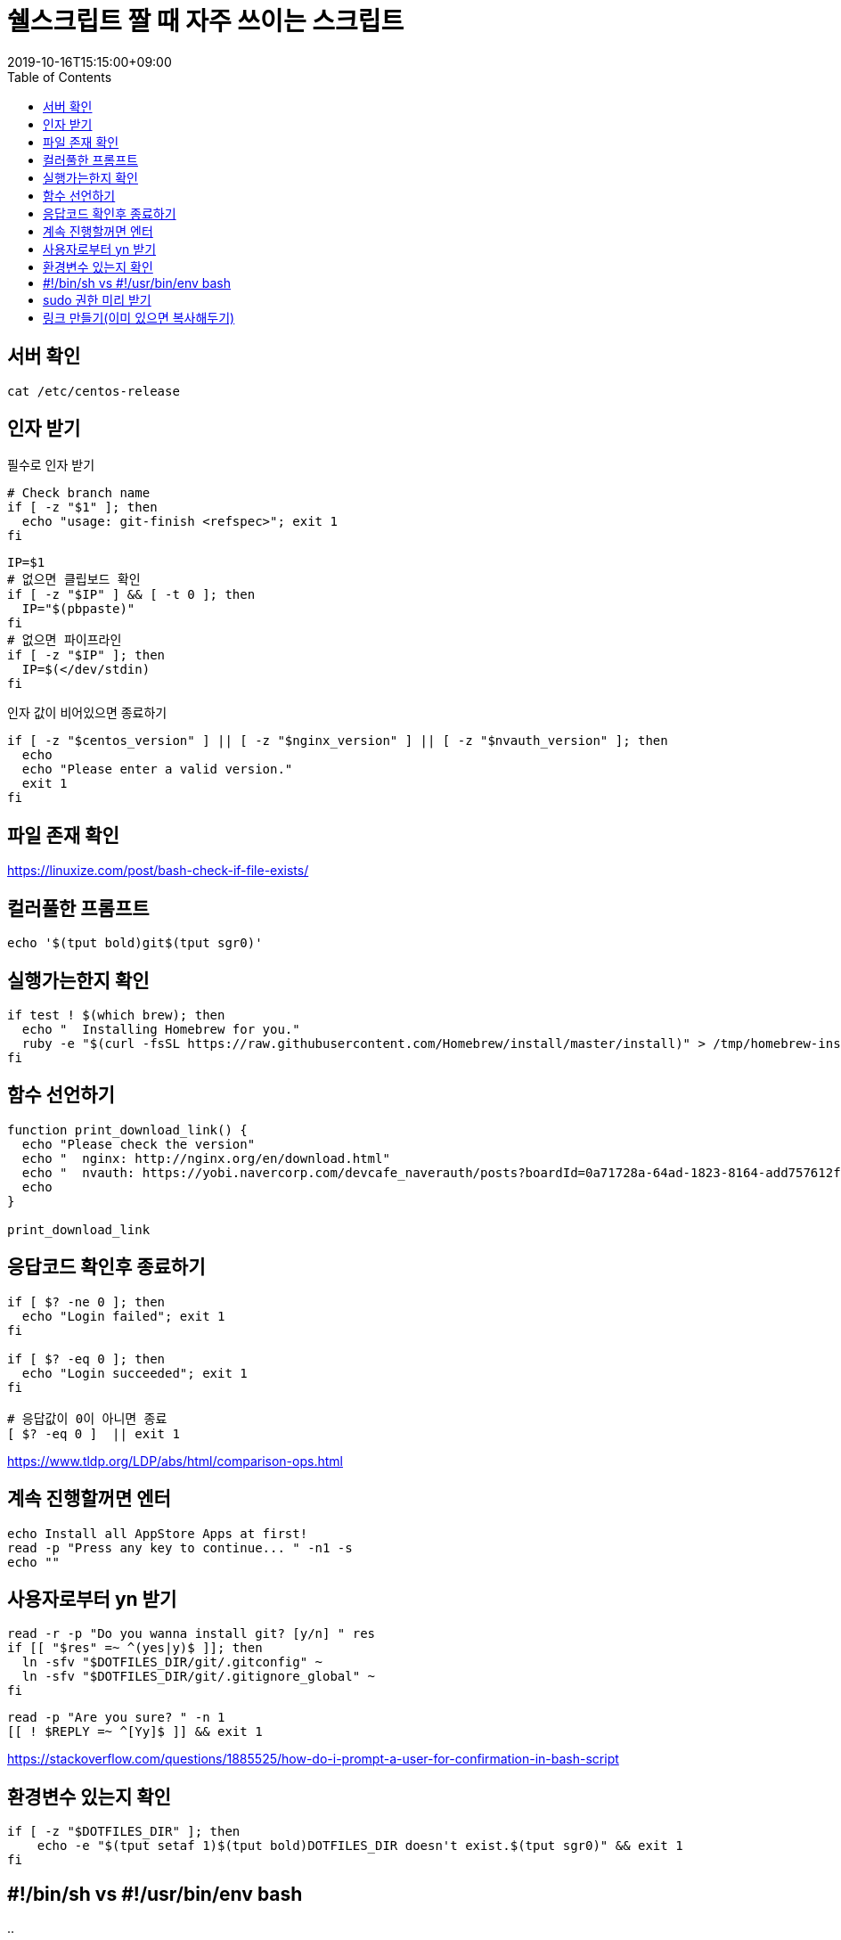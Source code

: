 = 쉘스크립트 짤 때 자주 쓰이는 스크립트
:revdate: 2019-10-16T15:15:00+09:00
:toc: left
:page-toc: left
:page-draft:

== 서버 확인

[source, bash]
----
cat /etc/centos-release
----

== 인자 받기

필수로 인자 받기

[source, bash]
----
# Check branch name
if [ -z "$1" ]; then
  echo "usage: git-finish <refspec>"; exit 1
fi
----

[source, bash]
----
IP=$1
# 없으면 클립보드 확인
if [ -z "$IP" ] && [ -t 0 ]; then
  IP="$(pbpaste)"
fi
# 없으면 파이프라인
if [ -z "$IP" ]; then
  IP=$(</dev/stdin)
fi
----

인자 값이 비어있으면 종료하기

[source, bash]
----
if [ -z "$centos_version" ] || [ -z "$nginx_version" ] || [ -z "$nvauth_version" ]; then
  echo
  echo "Please enter a valid version."
  exit 1
fi
----

== 파일 존재 확인

https://linuxize.com/post/bash-check-if-file-exists/

== 컬러풀한 프롬프트

[source, bash]
----
echo '$(tput bold)git$(tput sgr0)'
----

== 실행가는한지 확인

[source, bash]
----
if test ! $(which brew); then
  echo "  Installing Homebrew for you."
  ruby -e "$(curl -fsSL https://raw.githubusercontent.com/Homebrew/install/master/install)" > /tmp/homebrew-install.log
fi
----

== 함수 선언하기

[source, bash]
----
function print_download_link() {
  echo "Please check the version"
  echo "  nginx: http://nginx.org/en/download.html"
  echo "  nvauth: https://yobi.navercorp.com/devcafe_naverauth/posts?boardId=0a71728a-64ad-1823-8164-add757612fc7"
  echo
}

print_download_link
----

== 응답코드 확인후 종료하기

[source, bash]
----
if [ $? -ne 0 ]; then
  echo "Login failed"; exit 1
fi

if [ $? -eq 0 ]; then
  echo "Login succeeded"; exit 1
fi

# 응답값이 0이 아니면 종료
[ $? -eq 0 ]  || exit 1
----

https://www.tldp.org/LDP/abs/html/comparison-ops.html

== 계속 진행할꺼면 엔터

[source, bash]
----
echo Install all AppStore Apps at first!
read -p "Press any key to continue... " -n1 -s
echo ""
----

== 사용자로부터 yn 받기 

[source, bash]
----
read -r -p "Do you wanna install git? [y/n] " res
if [[ "$res" =~ ^(yes|y)$ ]]; then
  ln -sfv "$DOTFILES_DIR/git/.gitconfig" ~
  ln -sfv "$DOTFILES_DIR/git/.gitignore_global" ~
fi
----

[source, bash]
----
read -p "Are you sure? " -n 1
[[ ! $REPLY =~ ^[Yy]$ ]] && exit 1
----

https://stackoverflow.com/questions/1885525/how-do-i-prompt-a-user-for-confirmation-in-bash-script

== 환경변수 있는지 확인

[source, bash]
----
if [ -z "$DOTFILES_DIR" ]; then
    echo -e "$(tput setaf 1)$(tput bold)DOTFILES_DIR doesn't exist.$(tput sgr0)" && exit 1
fi
----

== #!/bin/sh vs #!/usr/bin/env bash

..

== sudo 권한 미리 받기

[source, bash]
----
sudo -v
----

== 링크 만들기(이미 있으면 복사해두기)

[source, bash]
----
ln -sfv "$DOTFILES_DIR/.npmrc" ~
----